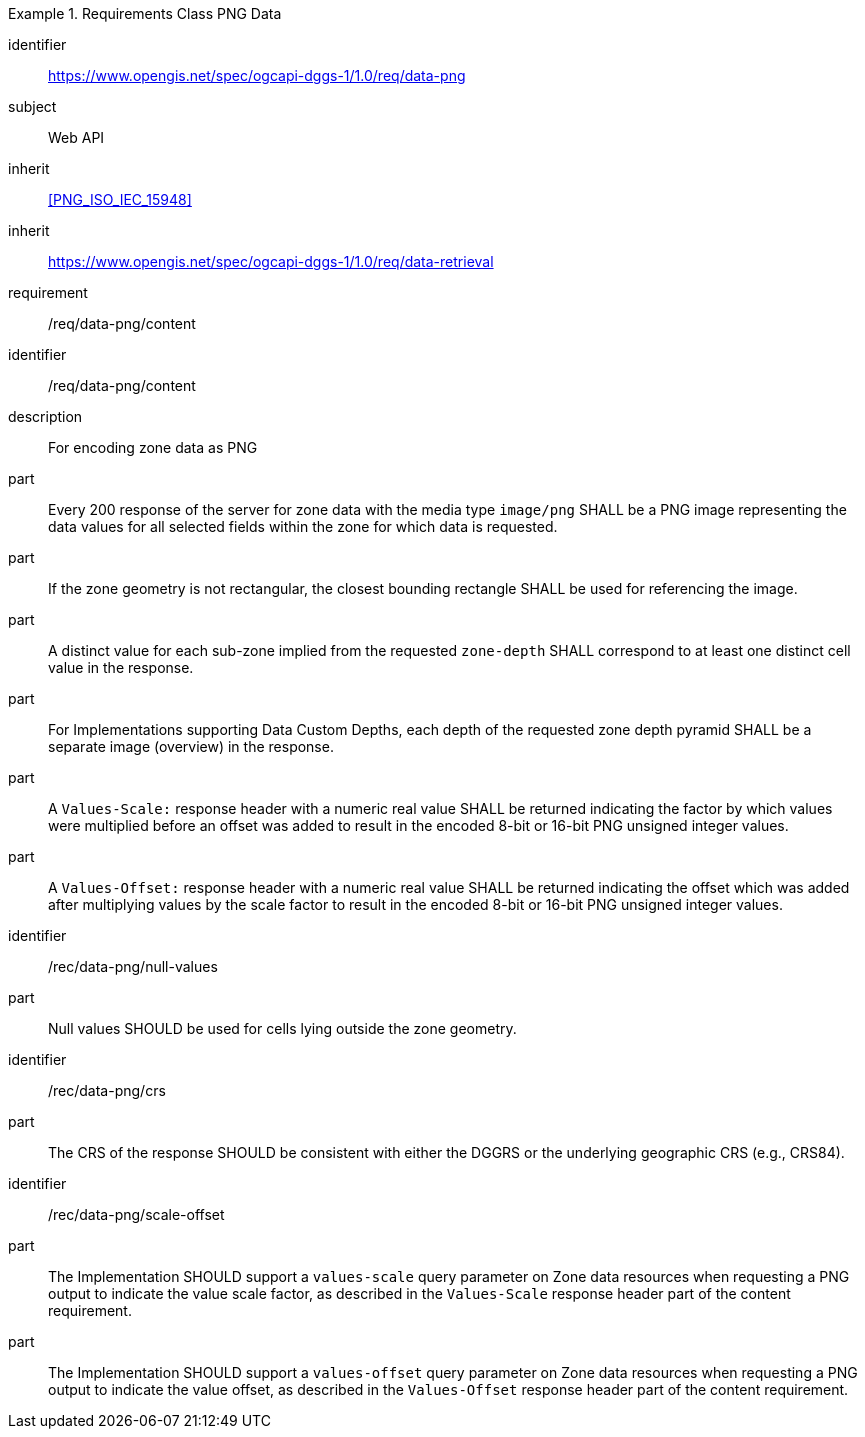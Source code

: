 [[rc_table-data_png]]

[requirements_class]
.Requirements Class PNG Data
====
[%metadata]
identifier:: https://www.opengis.net/spec/ogcapi-dggs-1/1.0/req/data-png
subject:: Web API
inherit:: <<PNG_ISO_IEC_15948>>
inherit:: https://www.opengis.net/spec/ogcapi-dggs-1/1.0/req/data-retrieval
requirement:: /req/data-png/content
====

[requirement]
====
[%metadata]
identifier:: /req/data-png/content
description:: For encoding zone data as PNG
part:: Every 200 response of the server for zone data with the media type `image/png` SHALL be a PNG image representing the data values for all selected fields within the zone for which data is requested.
part:: If the zone geometry is not rectangular, the closest bounding rectangle SHALL be used for referencing the image.
part:: A distinct value for each sub-zone implied from the requested `zone-depth` SHALL correspond to at least one distinct cell value in the response.
part:: For Implementations supporting Data Custom Depths, each depth of the requested zone depth pyramid SHALL be a separate image (overview) in the response.
part:: A `Values-Scale:` response header with a numeric real value SHALL be returned indicating the factor by which values were multiplied before an offset was added to result in the encoded 8-bit or 16-bit PNG unsigned integer values.
part:: A `Values-Offset:` response header with a numeric real value SHALL be returned indicating the offset which was added after multiplying values by the scale factor to result in the encoded 8-bit or 16-bit PNG unsigned integer values.
====

[recommendation]
====
[%metadata]
identifier:: /rec/data-png/null-values
part:: Null values SHOULD be used for cells lying outside the zone geometry.
====

[recommendation]
====
[%metadata]
identifier:: /rec/data-png/crs
part:: The CRS of the response SHOULD be consistent with either the DGGRS or the underlying geographic CRS (e.g., CRS84).
====

[recommendation]
====
[%metadata]
identifier:: /rec/data-png/scale-offset
part:: The Implementation SHOULD support a `values-scale` query parameter on Zone data resources when requesting a PNG output to indicate the value scale factor, as described in the `Values-Scale` response header part of the content requirement.
part:: The Implementation SHOULD support a `values-offset` query parameter on Zone data resources when requesting a PNG output to indicate the value offset, as described in the `Values-Offset` response header part of the content requirement.
====
